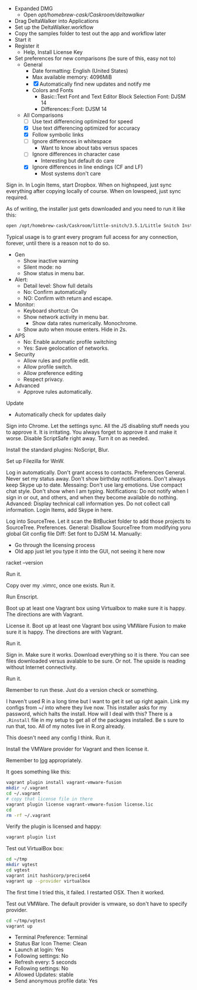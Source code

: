 # [[file:provisioning.org::*DeltaWalker][E5A81542-9DA9-446A-B7A2-FF9CA74491F6]]
- Expanded DMG
  - Open /opt/homebrew-cask/Caskroom/deltawalker/
- Drag DeltaWalker into Applications
- Set up the DeltaWalker.workflow
- Copy the samples folder to test out the app and workflow later
- Start it
- Register it
  - Help, Install License Key
- Set preferences for new comparisons (be sure of this, easy not to)
  - General
    - Date formatting: English (United States)
    - Max available memory: 4096MiB
    - [X] Automatically find new updates and notify me
    - Colors and Fonts
      - Basic::Text Font and Text Editor Block Selection Font: DJSM 14
      - Differences::Font: DJSM 14
  - All Comparisons
    - [ ] Use text differencing optimized for speed
    - [X] Use text differencing optimized for accuracy
    - [X] Follow symbolic links
    - [ ] Ignore differences in whitespace
      - Want to know about tabs versus spaces
    - [ ] Ignore differences in character case
      - Interesting but default do care
    - [X] Ignore differences in line endings (CF and LF)
      - Most systems don't care
# E5A81542-9DA9-446A-B7A2-FF9CA74491F6 ends here

# [[file:provisioning.org::*Dropbox][D35A49A8-AD04-416F-94C5-46886823D623]]
Sign in.
In Login Items, start Dropbox.
When on highspeed, just sync everything after copying locally of course.
When on lowspeed, just sync required.
# D35A49A8-AD04-416F-94C5-46886823D623 ends here

# [[file:provisioning.org::*Little%20Snitch][B694BF8F-7EA0-4CFA-82F7-E71E0D00D281]]
As of writing, the installer just gets downloaded and you need to run it like
this:

#+begin_src sh
open /opt/homebrew-cask/Caskroom/little-snitch/3.5.1/Little Snitch Installer.app/
#+end_src

Typical usage is to grant every program full access for any connection, forever,
until there is a reason not to do so.

- Gen
  - Show inactive warning
  - Silent mode: no
  - Show status in menu bar.
- Alert:
  - Detail level: Show full details
  - No: Confirm automatically
  - NO: Confirm with return and escape.
- Monitor:
  - Keyboard shortcut: On
  - Show network activity in menu bar.
    - Show data rates numerically. Monochrome.
  - Show auto when mouse enters. Hide in 2s.
- APS
  - No: Enable automatic profile switching
  - Yes: Save geolocation of networks.
- Security
  - Allow rules and profile edit.
  - Allow profile switch.
  - Allow preference editing
  - Respect privacy.
- Advanced
  - Approve rules automatically.
Update
  - Automatically check for updates daily
# B694BF8F-7EA0-4CFA-82F7-E71E0D00D281 ends here

# [[file:provisioning.org::*Chrome][158C3D16-016A-4733-993F-A83F7BDA37D3]]
Sign into Chrome. Let the settings sync. All the JS disabling stuff needs
you to approve it. It is irritating. You always forget to approve it and make
it worse. Disable ScriptSafe right away. Turn it on as needed.
# 158C3D16-016A-4733-993F-A83F7BDA37D3 ends here

# [[file:provisioning.org::*Firefox][8B270986-7876-4AB9-B8B5-EC54327B8598]]
Install the standard plugins: NoScript, Blur.
# 8B270986-7876-4AB9-B8B5-EC54327B8598 ends here

# [[file:provisioning.org::*Filezilla][807F3D55-909E-44BE-A200-5D8B7F545FC2]]
Set up Filezilla for WnW.
# 807F3D55-909E-44BE-A200-5D8B7F545FC2 ends here

# [[file:provisioning.org::*Skype][42319391-DB0C-4958-980E-FE7AC92EF37E]]
Log in automatically. Don't grant access to contacts.
Preferences General. Never set my status away. Don't show birthday notifications. Don't always keep Skype up to date.
Messaing: Don't use larg emotions. Use compact chat style. Don't show when I am typing.
Notifications: Do not notify when I sign in or out, and others, and when they become
available do nothing.
Advanced: Display technical call information yes. Do not collect
call information.
Login Items, add Skype in here.
# 42319391-DB0C-4958-980E-FE7AC92EF37E ends here

# [[file:provisioning.org::*SourceTree][EABF16B0-086B-4D91-944A-2A79058281EE]]
Log into SourceTree.
Let it scan the BitBucket folder to add those projects to SourceTree.
Preferences.
General: Disallow SourceTree from modifying yoru global Git config file
Diff: Set font to DJSM 14.
Manually:
- Go through the licensing process
- Old app just let you type it into the GUI, not seeing it here now
# EABF16B0-086B-4D91-944A-2A79058281EE ends here

# [[file:provisioning.org::*Racket][8217EF3F-2763-4143-A868-1624E2A6CFC0]]
racket --version
# 8217EF3F-2763-4143-A868-1624E2A6CFC0 ends here

# [[file:provisioning.org::*Freemind][EFF0F034-3B58-4E07-A620-6358E53459A1]]
Run it.
# EFF0F034-3B58-4E07-A620-6358E53459A1 ends here

# [[file:provisioning.org::*VIM%20&%20MacVIM][F1A8F4DC-F732-425C-B2C5-EC9365CDF430]]
Copy over my .vimrc, once one exists.
Run it.
# F1A8F4DC-F732-425C-B2C5-EC9365CDF430 ends here

# [[file:provisioning.org::*Enscript][C70340CA-F969-4BD5-A031-F2431994E25B]]
Run Enscript.
# C70340CA-F969-4BD5-A031-F2431994E25B ends here

# [[file:provisioning.org::*Virtualbox][A79E0019-FAFD-4430-9CE8-B4E95A26215E]]
Boot up at least one Vagrant box using Virtualbox to make sure it is happy.
The directions are with Vagrant.
# A79E0019-FAFD-4430-9CE8-B4E95A26215E ends here

# [[file:provisioning.org::*VMWare%20Fusion][791CD029-62D4-466B-A816-7D4802816365]]
License it.
Boot up at least one Vagrant box using VMWare Fusion to make sure it is happy.
The directions are with Vagrant.
# 791CD029-62D4-466B-A816-7D4802816365 ends here

# [[file:provisioning.org::*Libre%20Office][6A7FC626-DB8C-4C8C-A080-7792209D54E0]]
Run it.
# 6A7FC626-DB8C-4C8C-A080-7792209D54E0 ends here

# [[file:provisioning.org::*Kindle][B4DCF7F7-23B5-41A3-8817-B961009369C4]]
Sign in. Make sure it works. Download everything so it is there.
You can see files downloaded versus avalable to be sure. Or not.
The upside is reading without Internet connectivity.
# B4DCF7F7-23B5-41A3-8817-B961009369C4 ends here

# [[file:provisioning.org::*VLC][7E1430C9-0FD6-4883-8815-9A438CE7FC21]]
Run it.
# 7E1430C9-0FD6-4883-8815-9A438CE7FC21 ends here

# [[file:provisioning.org::*Part%20A][13D57060-D028-4227-9421-936895CF7BFB]]
Remember to run these. Just do a version check or something.
# 13D57060-D028-4227-9421-936895CF7BFB ends here

# [[file:provisioning.org::*R][3152F571-970C-4502-956C-D5E33CFEA768]]
I haven't used R in a long time but I want to get it set up right again.
Link my configs from ~/ into where they live now.
This installer asks for my password, which halts the install. How will I deal
with this?
There is a =.Rinstall= file in my setup to get all of the packages installed. Be s
sure to run that, too. All of my notes live in R.org already.
# 3152F571-970C-4502-956C-D5E33CFEA768 ends here

# [[file:provisioning.org::*R%20Studio][A64B8C68-9FA9-44FC-BF68-7B76716E4EC1]]
This doesn't need any config I think.
Run it.
# A64B8C68-9FA9-44FC-BF68-7B76716E4EC1 ends here

# [[file:provisioning.org::*Vagrant][51C62035-888C-4AB9-928B-F6B6AD8BDC83]]
Install the VMWare provider for Vagrant and then license it.

Remember to [[http://docs.vagrantup.com/v2/other/debugging.html][log]] appropriately.

It goes something like this:

#+begin_src sh
vagrant plugin install vagrant-vmware-fusion
mkdir ~/.vagrant
cd ~/.vagrant
# copy that license file in there
vagrant plugin license vagrant-vmware-fusion license.lic
cd
rm -rf ~/.vagrant
#+end_src

Verify the plugin is licensed and happy:

#+NAME: CCCFA8CD-1754-4BD6-A355-7907E885B6C4
#+BEGIN_SRC sh
vagrant plugin list
#+END_SRC

Test out VirtualBox box:

#+begin_src sh
cd ~/tmp
mkdir vgtest
cd vgtest
vagrant init hashicorp/precise64
vagrant up --provider virtualbox
#+end_src

The first time I tried this, it failed. I restarted OSX. Then it worked.

Test out VMWare. The default provider is vmware, so don't have to specify
provider.

#+begin_src sh
cd ~/tmp/vgtest
vagrant up
#+end_src
# 51C62035-888C-4AB9-928B-F6B6AD8BDC83 ends here

# [[file:provisioning.org::*Vagrant%20Manager][81E23844-38DF-49C8-888B-4FE4084061B7]]
- Terminal Preference: Terminal
- Status Bar Icon Theme: Clean
- Launch at login: Yes
- Following settings: No
- Refresh every: 5 seconds
- Following settings: No
- Allowed Updates: stable
- Send anonymous profile data: Yes
# 81E23844-38DF-49C8-888B-4FE4084061B7 ends here
